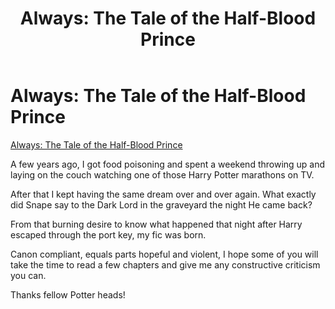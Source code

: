#+TITLE: Always: The Tale of the Half-Blood Prince

* Always: The Tale of the Half-Blood Prince
:PROPERTIES:
:Author: jazzy3113
:Score: 3
:DateUnix: 1595859729.0
:DateShort: 2020-Jul-27
:FlairText: Self-Promotion
:END:
[[https://m.fanfiction.net/s/11734731/1/Always-The-Tale-of-the-Half-Blood-Prince][Always: The Tale of the Half-Blood Prince]]

A few years ago, I got food poisoning and spent a weekend throwing up and laying on the couch watching one of those Harry Potter marathons on TV.

After that I kept having the same dream over and over again. What exactly did Snape say to the Dark Lord in the graveyard the night He came back?

From that burning desire to know what happened that night after Harry escaped through the port key, my fic was born.

Canon compliant, equals parts hopeful and violent, I hope some of you will take the time to read a few chapters and give me any constructive criticism you can.

Thanks fellow Potter heads!

